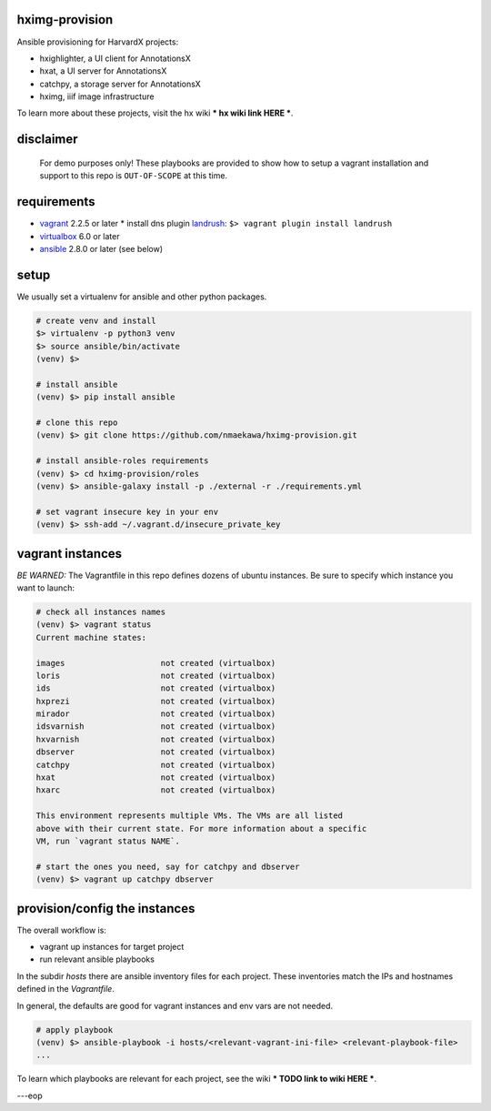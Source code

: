 
hximg-provision
===============

Ansible provisioning for HarvardX projects:

* hxighlighter, a UI client for AnnotationsX
* hxat, a UI server for AnnotationsX
* catchpy, a storage server for AnnotationsX
* hximg, iiif image infrastructure

To learn more about these projects, visit the hx wiki *** hx wiki link HERE ***.


disclaimer
==========

    For demo purposes only! These playbooks are provided to show how to setup
    a vagrant installation and support to this repo is ``OUT-OF-SCOPE``
    at this time.


requirements
============

* vagrant_ 2.2.5 or later
  * install dns plugin landrush_: ``$> vagrant plugin install landrush``

* virtualbox_ 6.0 or later
* ansible_ 2.8.0 or later (see below)


setup
=====

We usually set a virtualenv for ansible and other python packages.

.. code-block:: shell

    # create venv and install
    $> virtualenv -p python3 venv
    $> source ansible/bin/activate
    (venv) $>

    # install ansible
    (venv) $> pip install ansible

    # clone this repo
    (venv) $> git clone https://github.com/nmaekawa/hximg-provision.git

    # install ansible-roles requirements
    (venv) $> cd hximg-provision/roles
    (venv) $> ansible-galaxy install -p ./external -r ./requirements.yml

    # set vagrant insecure key in your env
    (venv) $> ssh-add ~/.vagrant.d/insecure_private_key


vagrant instances
=================

*BE WARNED:* The Vagrantfile in this repo defines dozens of ubuntu instances.
Be sure to specify which instance you want to launch:

.. code-block:: shell

    # check all instances names
    (venv) $> vagrant status
    Current machine states:

    images                    not created (virtualbox)
    loris                     not created (virtualbox)
    ids                       not created (virtualbox)
    hxprezi                   not created (virtualbox)
    mirador                   not created (virtualbox)
    idsvarnish                not created (virtualbox)
    hxvarnish                 not created (virtualbox)
    dbserver                  not created (virtualbox)
    catchpy                   not created (virtualbox)
    hxat                      not created (virtualbox)
    hxarc                     not created (virtualbox)

    This environment represents multiple VMs. The VMs are all listed
    above with their current state. For more information about a specific
    VM, run `vagrant status NAME`.

    # start the ones you need, say for catchpy and dbserver
    (venv) $> vagrant up catchpy dbserver


provision/config the instances
==============================

The overall workflow is:

- vagrant up instances for target project
- run relevant ansible playbooks

In the subdir `hosts` there are ansible inventory files for each project.
These inventories match the IPs and hostnames defined in the `Vagrantfile`.

In general, the defaults are good for vagrant instances and env vars are not
needed.


.. code-block:: shell

   # apply playbook
   (venv) $> ansible-playbook -i hosts/<relevant-vagrant-ini-file> <relevant-playbook-file>
   ...


To learn which playbooks are relevant for each project, see the wiki *** TODO
link to wiki HERE ***.

---eop



.. _vagrant: https://www.vagrantup.com
.. _ansible: https://www.ansible.com
.. _virtualbox: https://www.virtualbox.org
.. _landrush: https://github.com/vagrant-landrush/landrush
